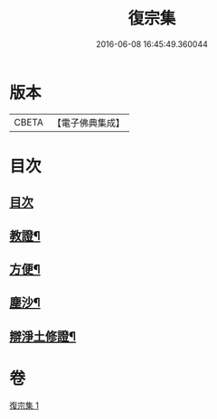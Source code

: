#+TITLE: 復宗集 
#+DATE: 2016-06-08 16:45:49.360044

* 版本
 |     CBETA|【電子佛典集成】|

* 目次
** [[file:KR6d0231_001.txt::001-0062b3][目次]]
** [[file:KR6d0231_001.txt::001-0062b6][教證¶]]
** [[file:KR6d0231_001.txt::001-0065b23][方便¶]]
** [[file:KR6d0231_001.txt::001-0066b23][塵沙¶]]
** [[file:KR6d0231_001.txt::001-0067b23][辯淨土修證¶]]

* 卷
[[file:KR6d0231_001.txt][復宗集 1]]

